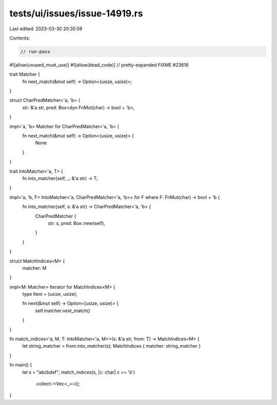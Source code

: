 tests/ui/issues/issue-14919.rs
==============================

Last edited: 2023-03-30 20:35:59

Contents:

.. code-block:: rs

    // run-pass
#![allow(unused_must_use)]
#![allow(dead_code)]
// pretty-expanded FIXME #23616

trait Matcher {
    fn next_match(&mut self) -> Option<(usize, usize)>;
}

struct CharPredMatcher<'a, 'b> {
    str: &'a str,
    pred: Box<dyn FnMut(char) -> bool + 'b>,
}

impl<'a, 'b> Matcher for CharPredMatcher<'a, 'b> {
    fn next_match(&mut self) -> Option<(usize, usize)> {
        None
    }
}

trait IntoMatcher<'a, T> {
    fn into_matcher(self, _: &'a str) -> T;
}

impl<'a, 'b, F> IntoMatcher<'a, CharPredMatcher<'a, 'b>> for F where F: FnMut(char) -> bool + 'b {
    fn into_matcher(self, s: &'a str) -> CharPredMatcher<'a, 'b> {
        CharPredMatcher {
            str: s,
            pred: Box::new(self),
        }
    }
}

struct MatchIndices<M> {
    matcher: M
}

impl<M: Matcher> Iterator for MatchIndices<M> {
    type Item = (usize, usize);

    fn next(&mut self) -> Option<(usize, usize)> {
        self.matcher.next_match()
    }
}

fn match_indices<'a, M, T: IntoMatcher<'a, M>>(s: &'a str, from: T) -> MatchIndices<M> {
    let string_matcher = from.into_matcher(s);
    MatchIndices { matcher: string_matcher }
}

fn main() {
    let s = "abcbdef";
    match_indices(s, |c: char| c == 'b')
        .collect::<Vec<_>>();
}



